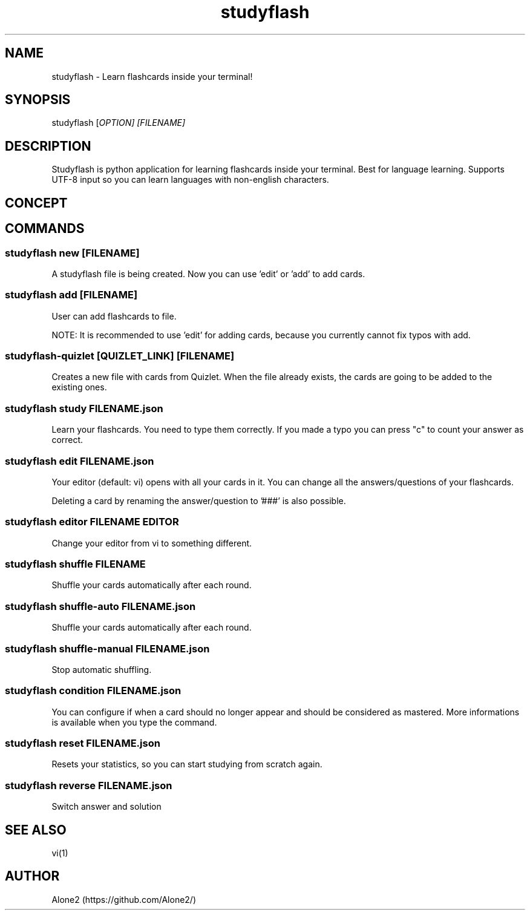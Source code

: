.TH studyflash 1 "13 May 2020" "1.1.0" "studyflash man page"

.SH NAME 
studyflash \- Learn flashcards inside your terminal!

.SH SYNOPSIS
studyflash [\fIOPTION\fI] [\fIFILENAME\fI]

.SH DESCRIPTION
Studyflash is python application for learning flashcards inside your terminal. 
Best for language learning. 
Supports UTF-8 input so you can learn languages with non-english characters.

.SH CONCEPT

.SH COMMANDS

.SS
studyflash new [\fIFILENAME\fR]
.PP
A studyflash file is being created. Now you can use 'edit' or 'add' to add cards.

.SS 
studyflash add [\fIFILENAME\fR]
.PP
User can add flashcards to file.
.PP
NOTE: It is recommended to use 'edit' for adding cards, because you currently cannot fix typos with add.

.SS 
studyflash\-quizlet [\fIQUIZLET_LINK\fR] [\fIFILENAME\fR]
.PP
Creates a new file with cards from Quizlet. 
When the file already exists, the cards are going to be added to the existing ones.

.SS 
studyflash study FILENAME.json
.PP
Learn your flashcards.
You need to type them correctly.
If you made a typo you can press "c" to count your answer as correct.

.SS
studyflash edit FILENAME.json
.PP
Your editor (default: vi) opens with all your cards in it. 
You can change all the answers/questions of your flashcards. 
.PP
Deleting a card by renaming the answer/question to '###' is also possible.

.SS
studyflash editor FILENAME EDITOR
.PP
Change your editor from vi to something different. 

.SS
studyflash shuffle FILENAME
.PP 
Shuffle your cards automatically after each round.

.SS
studyflash shuffle\-auto FILENAME.json
.PP 
Shuffle your cards automatically after each round.

.SS
studyflash shuffle\-manual FILENAME.json
.PP 
Stop automatic shuffling.

.SS 
studyflash condition FILENAME.json
.PP
You can configure if when a card should no longer appear and should be considered as mastered.
More informations is available when you type the command.

.SS
studyflash reset FILENAME.json
.PP
Resets your statistics, so you can start studying from scratch again.

.SS 
studyflash reverse FILENAME.json
.PP
Switch answer and solution

.SH SEE ALSO
vi(1)
.SH AUTHOR
Alone2 (https://github.com/Alone2/)
